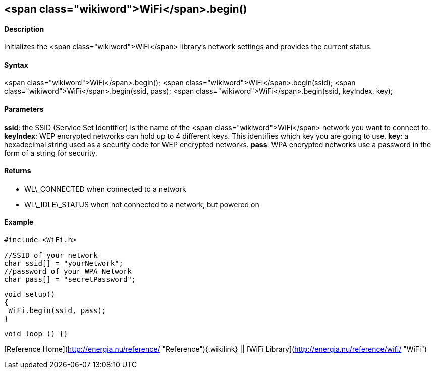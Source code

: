 <span class="wikiword">WiFi</span>.begin()
------------------------------------------

#### Description

Initializes the <span class="wikiword">WiFi</span> library's network
settings and provides the current status.

#### Syntax

<span class="wikiword">WiFi</span>.begin(); <span
class="wikiword">WiFi</span>.begin(ssid); <span
class="wikiword">WiFi</span>.begin(ssid, pass); <span
class="wikiword">WiFi</span>.begin(ssid, keyIndex, key);

#### Parameters

**ssid**: the SSID (Service Set Identifier) is the name of the <span
class="wikiword">WiFi</span> network you want to connect to.
**keyIndex**: WEP encrypted networks can hold up to 4 different keys.
This identifies which key you are going to use. **key**: a hexadecimal
string used as a security code for WEP encrypted networks. **pass**: WPA
encrypted networks use a password in the form of a string for security.

#### Returns

-   WL\_CONNECTED when connected to a network
-   WL\_IDLE\_STATUS when not connected to a network, but powered on

#### Example

    #include <WiFi.h>

    //SSID of your network 
    char ssid[] = "yourNetwork";
    //password of your WPA Network 
    char pass[] = "secretPassword";

    void setup()
    {
     WiFi.begin(ssid, pass);
    }

    void loop () {}

[Reference
Home](http://energia.nu/reference/ "Reference"){.wikilink} || [WiFi
Library](http://energia.nu/reference/wifi/ "WiFi")
